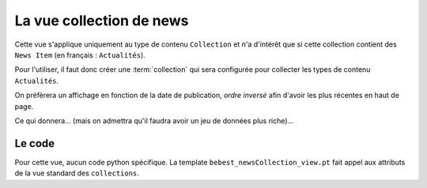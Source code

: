 



=========================
La vue collection de news
=========================

Cette vue s'applique uniquement au type de contenu ``Collection`` et n'a d'intérêt que si
cette collection contient des ``News Item`` (en français : ``Actualités``).

Pour l'utiliser, il faut donc créer une :term:`collection` qui sera configurée pour
collecter les types de contenu ``Actualités``.

On préfèrera un affichage en fonction
de la date de publication, *ordre inversé* afin d'avoir les plus récentes en haut
de page.


.. image:: news1.png

Ce qui donnera... (mais on admettra qu'il faudra avoir un jeu de données plus riche)...

.. image:: news2.png

Le code
=======

Pour cette vue, aucun code python spécifique. La template ``bebest_newsCollection_view.pt``
fait appel aux attributs de la vue standard des ``collections``.


